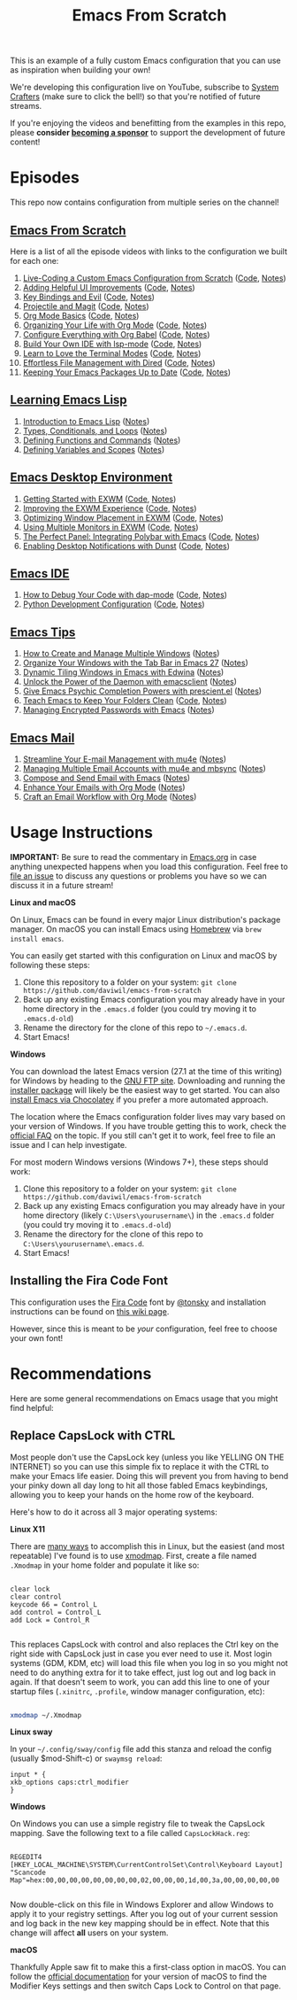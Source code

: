 #+title: Emacs From Scratch

This is an example of a fully custom Emacs configuration that you can use as inspiration when building your own!

We're developing this configuration live on YouTube, subscribe to [[https://www.youtube.com/c/SystemCrafters?sub_confirmation=1][System Crafters]] (make sure to click the bell!) so that you're notified of future streams.

If you're enjoying the videos and benefitting from the examples in this repo, please *consider [[https://github.com/sponsors/daviwil][becoming a sponsor]]* to support the development of future content!

* Episodes

This repo now contains configuration from multiple series on the channel!

** [[https://www.youtube.com/playlist?list=PLEoMzSkcN8oPH1au7H6B7bBJ4ZO7BXjSZ][Emacs From Scratch]]

Here is a list of all the episode videos with links to the configuration we built for each one:

1. [[https://www.youtube.com/watch?v=74zOY-vgkyw][Live-Coding a Custom Emacs Configuration from Scratch]] ([[https://github.com/daviwil/emacs-from-scratch/tree/c0266ff684f670ecc5e41615c0282912e6615214][Code]], [[file:show-notes/Emacs-01.org][Notes]])
2. [[https://www.youtube.com/watch?v=IspAZtNTslY][Adding Helpful UI Improvements]] ([[https://github.com/daviwil/emacs-from-scratch/tree/43c0401355c7971cb4491690ee4b8449505a5d58][Code]], [[file:show-notes/Emacs-02.org][Notes]])
3. [[https://www.youtube.com/watch?v=xaZMwNELaJY][Key Bindings and Evil]] ([[https://github.com/daviwil/emacs-from-scratch/tree/29e542c79632853d85124019e47506cc0571cd05][Code]], [[file:show-notes/Emacs-03.org][Notes]])
4. [[https://youtu.be/INTu30BHZGk][Projectile and Magit]] ([[https://github.com/daviwil/emacs-from-scratch/tree/500370fa06889dad313e60473d73090fcfbe106d][Code]], [[file:show-notes/Emacs-04.org][Notes]])
5. [[https://www.youtube.com/watch?v=VcgjTEa0kU4][Org Mode Basics]] ([[https://github.com/daviwil/emacs-from-scratch/tree/1a13fcf0dd6afb41fce71bf93c5571931999fed8][Code]], [[file:show-notes/Emacs-05.org][Notes]])
6. [[https://youtu.be/PNE-mgkZ6HM][Organizing Your Life with Org Mode]] ([[https://github.com/daviwil/emacs-from-scratch/tree/c55d0f5e309f7ed8ffa3c00bc35c75937a5184e4][Code]], [[file:show-notes/Emacs-06.org][Notes]])
7. [[https://youtu.be/kkqVTDbfYp4][Configure Everything with Org Babel]] ([[https://github.com/daviwil/emacs-from-scratch/tree/9388cf6ecd9b44c430867a5c3dad5f050fdc0ee1][Code]], [[file:show-notes/Emacs-07.org][Notes]])
8. [[https://youtu.be/E-NAM9U5JYE][Build Your Own IDE with lsp-mode]] ([[https://github.com/daviwil/emacs-from-scratch/tree/6d078217a41134cc667f969430d150c50d03f448][Code]], [[file:show-notes/Emacs-08.org][Notes]])
9. [[https://youtu.be/wa_wZIuT9Vw][Learn to Love the Terminal Modes]] ([[https://github.com/daviwil/emacs-from-scratch/tree/bbfbc77b3afab0c14149e07d0ab08d275d4ba575][Code]], [[file:show-notes/Emacs-09.org][Notes]])
10. [[https://youtu.be/PMWwM8QJAtU][Effortless File Management with Dired]] ([[https://github.com/daviwil/emacs-from-scratch/blob/8c302a79bf5700f6ef0279a3daeeb4123ae8bd59/Emacs.org#dired][Code]], [[file:show-notes/Emacs-10.org][Notes]])
11. [[https://youtu.be/dtjq68F2dXw][Keeping Your Emacs Packages Up to Date]] ([[https://github.com/daviwil/emacs-from-scratch/blob/4e921ccbe603d5fdd9c7f16c2418ac7322c8ab71/Emacs.org#automatic-package-updates][Code]], [[file:show-notes/Emacs-Scratch-11.org][Notes]])

** [[https://www.youtube.com/watch?v=RQK_DaaX34Q&list=PLEoMzSkcN8oPQtn7FQEF3D7sroZbXuPZ7][Learning Emacs Lisp]]

1. [[https://youtu.be/RQK_DaaX34Q][Introduction to Emacs Lisp]] ([[file:show-notes/Emacs-Lisp-01.org][Notes]])
2. [[https://youtu.be/XXpgzyeYh_4][Types, Conditionals, and Loops]] ([[file:show-notes/Emacs-Lisp-02.org][Notes]])
3. [[https://youtu.be/EqgkAUHw0Yc][Defining Functions and Commands]] ([[file:show-notes/Emacs-Lisp-03.org][Notes]])
4. [[https://youtu.be/tq4kTNL1VD8][Defining Variables and Scopes]] ([[file:show-notes/Emacs-Lisp-04.org][Notes]])

** [[https://www.youtube.com/playlist?list=PLEoMzSkcN8oNPbEMYEtswOVTvq7CVddCS][Emacs Desktop Environment]]

1. [[https://www.youtube.com/watch?v=f7xB2fFk1tQ][Getting Started with EXWM]] ([[https://github.com/daviwil/emacs-from-scratch/blob/219c060e1bd695948c7691955a12a5dcaf3a9530/Emacs.org#window-management][Code]], [[file:show-notes/Emacs-Desktop-01.org][Notes]])
2. [[https://youtu.be/9gfKrrTtyOk][Improving the EXWM Experience]] ([[https://github.com/daviwil/emacs-from-scratch/blob/2805904966dbd5810ee735e25c4b427014761be5/Desktop.org][Code]], [[file:show-notes/Emacs-Desktop-02.org][Notes]])
3. [[https://youtu.be/HGGU5Zvljj8][Optimizing Window Placement in EXWM]] ([[https://github.com/daviwil/emacs-from-scratch/blob/39f63fe133cd4c41e13bbd1551c6517162851411/Desktop.org#exwm-configuration][Code]], [[file:show-notes/Emacs-Desktop-03.org][Notes]])
4. [[https://youtu.be/eF5NfVN411Q][Using Multiple Monitors in EXWM]] ([[https://github.com/daviwil/emacs-from-scratch/blob/5ebd390119a48cac6258843c7d5e570f4591fdd4/Desktop.org#exwm-configuration][Code]], [[file:show-notes/Emacs-Desktop-04.org][Notes]])
5. [[https://youtu.be/usCfMstCZ7E][The Perfect Panel: Integrating Polybar with Emacs]] ([[https://github.com/daviwil/emacs-from-scratch/blob/75f1d4e08512c49ea073c26058df6d4cca3a0d6b/Desktop.org#panel-with-polybar][Code]], [[file:show-notes/Emacs-Desktop-05.org][Notes]])
6. [[https://youtu.be/GX_LGfuojcE][Enabling Desktop Notifications with Dunst]] ([[https://github.com/daviwil/emacs-from-scratch/blob/b927109521b4b8a7e701709dabbdd9c1ea2fc27c/Desktop.org#desktop-notifications-with-dunst][Code]], [[file:show-notes/Emacs-Desktop-06.org][Notes]])

** [[https://www.youtube.com/playlist?list=PLEoMzSkcN8oNvsrtk_iZSb94krGRofFjN][Emacs IDE]]

1. [[https://youtu.be/0bilcQVSlbM][How to Debug Your Code with dap-mode]] ([[https://github.com/daviwil/emacs-from-scratch/blob/210e517353abf4ed669bc40d4c7daf0fabc10a5c/Emacs.org#debugging-with-dap-mode][Code]], [[file:show-notes/Emacs-IDE-01.org][Notes]])
2. [[https://youtu.be/jPXIP46BnNA][Python Development Configuration]] ([[https://github.com/daviwil/emacs-from-scratch/blob/dd9320769f3041ac1edca139496f14abe147d010/Emacs.org#python][Code]], [[file:show-notes/Emacs-IDE-02.org][Notes]])

** [[https://www.youtube.com/watch?v=wKTKmE1wLyw&list=PLEoMzSkcN8oMHJ6Xil1YdnYtlWd5hHZql][Emacs Tips]]

1. [[https://youtu.be/gbdE7oZEdtA][How to Create and Manage Multiple Windows]] ([[file:show-notes/Emacs-Tips-05.org][Notes]])
2. [[https://youtu.be/C7ZlNRbWdVI][Organize Your Windows with the Tab Bar in Emacs 27]] ([[file:show-notes/Emacs-Tips-06.org][Notes]])
3. [[https://youtu.be/_qXZNfRcNnw][Dynamic Tiling Windows in Emacs with Edwina]] ([[file:show-notes/Emacs-Tips-07.org][Notes]])
4. [[https://youtu.be/ZjCRxAMPdNc][Unlock the Power of the Daemon with emacsclient]] ([[file:show-notes/Emacs-Tips-08.org][Notes]])
5. [[https://youtu.be/T9kygXveEz0][Give Emacs Psychic Completion Powers with prescient.el]] ([[file:show-notes/Emacs-Tips-Prescient.org][Notes]])
6. [[https://youtu.be/XZjyJG-sFZI][Teach Emacs to Keep Your Folders Clean]] ([[https://github.com/daviwil/emacs-from-scratch/blob/a57d99ba80276926a2b68521f9a9d23dc173a628/Emacs.org][Code]], [[file:show-notes/Emacs-Tips-Cleaning.org][Notes]])
7. [[https://youtu.be/nZ_T7Q49B8Y][Managing Encrypted Passwords with Emacs]] ([[file:show-notes/Emacs-Tips-Pass.org][Notes]])

** [[https://www.youtube.com/watch?v=yZRyEhi4y44&list=PLEoMzSkcN8oM-kA19xOQc8s0gr0PpFGJQ][Emacs Mail]]

1. [[https://youtu.be/yZRyEhi4y44][Streamline Your E-mail Management with mu4e]] ([[file:show-notes/Emacs-Mail-01.org][Notes]])
2. [[https://youtu.be/olXpfaSnf0o][Managing Multiple Email Accounts with mu4e and mbsync]] ([[file:show-notes/Emacs-Mail-02.org][Notes]])
3. [[https://youtu.be/WiyqU7gmKsk][Compose and Send Email with Emacs]] ([[file:show-notes/Emacs-Mail-03.org][Notes]])
4. [[https://youtu.be/aml36yZ-ANc][Enhance Your Emails with Org Mode]] ([[file:show-notes/Emacs-Mail-04.org][Notes]])
5. [[https://youtu.be/dSZu4jwvaSs][Craft an Email Workflow with Org Mode]] ([[file:show-notes/Emacs-Mail-05.org][Notes]])

* Usage Instructions

*IMPORTANT:* Be sure to read the commentary in [[file:Emacs.org][Emacs.org]] in case anything unexpected happens when you load this configuration.  Feel free to [[https://github.com/daviwil/runemacs/issues][file an issue]] to discuss any questions or problems you have so we can discuss it in a future stream!

*Linux and macOS*

On Linux, Emacs can be found in every major Linux distribution's package manager.  On macOS you can install Emacs using [[https://brew.sh/][Homebrew]] via =brew install emacs=.

You can easily get started with this configuration on Linux and macOS by following these steps:

1. Clone this repository to a folder on your system: =git clone https://github.com/daviwil/emacs-from-scratch=
2. Back up any existing Emacs configuration you may already have in your home directory in the =.emacs.d= folder (you could try moving it to =.emacs.d-old=)
3. Rename the directory for the clone of this repo to =~/.emacs.d=.
4. Start Emacs!

*Windows*

You can download the latest Emacs version (27.1 at the time of this writing) for Windows by heading to the [[https://ftp.gnu.org/gnu/emacs/windows/emacs-27/][GNU FTP site]].  Downloading and running the [[https://ftp.gnu.org/gnu/emacs/windows/emacs-27/emacs-27.1-x86_64-installer.exe][installer package]] will likely be the easiest way to get started.  You can also [[https://chocolatey.org/packages/Emacs][install Emacs via Chocolatey]] if you prefer a more automated approach.

The location where the Emacs configuration folder lives may vary based on your version of Windows.  If you have trouble getting this to work, check the [[https://www.gnu.org/software/emacs/manual/html_node/efaq-w32/Location-of-init-file.html#Location-of-init-file][official FAQ]] on the topic.  If you still can't get it to work, feel free to file an issue and I can help investigate.

For most modern Windows versions (Windows 7+), these steps should work:

1. Clone this repository to a folder on your system: =git clone https://github.com/daviwil/emacs-from-scratch=
2. Back up any existing Emacs configuration you may already have in your home directory  (likely =C:\Users\yourusername\=) in the =.emacs.d= folder (you could try moving it to =.emacs.d-old=)
3. Rename the directory for the clone of this repo to =C:\Users\yourusername\.emacs.d=.
4. Start Emacs!

** Installing the Fira Code Font

This configuration uses the [[https://github.com/tonsky/FiraCode][Fira Code]] font by [[https://github.com/tonsky][@tonsky]] and installation instructions can be found on [[https://github.com/tonsky/FiraCode/wiki/Installing][this wiki page]].

However, since this is meant to be /your/ configuration, feel free to choose your own font!

* Recommendations

Here are some general recommendations on Emacs usage that you might find helpful:

** Replace CapsLock with CTRL

Most people don't use the CapsLock key (unless you like YELLING ON THE INTERNET) so you can use this simple fix to replace it with the CTRL to make your Emacs life easier.  Doing this will prevent you from having to bend your pinky down all day long to hit all those fabled Emacs keybindings, allowing you to keep your hands on the home row of the keyboard.

Here's how to do it across all 3 major operating systems:

*Linux X11*

There are [[https://askubuntu.com/questions/33774/how-do-i-remap-the-caps-lock-and-ctrl-keys][many ways]] to accomplish this in Linux, but the easiest (and most repeatable) I've found is to use [[https://wiki.archlinux.org/index.php/Xmodmap][xmodmap]].  First, create a file named =.Xmodmap= in your home folder and populate it like so:

#+begin_src

clear lock
clear control
keycode 66 = Control_L
add control = Control_L
add Lock = Control_R

#+end_src

This replaces CapsLock with control and also replaces the Ctrl key on the right side with CapsLock just in case you ever need to use it.  Most login systems (GDM, KDM, etc) will load this file when you log in so you might not need to do anything extra for it to take effect, just log out and log back in again.  If that doesn't seem to work, you can add this line to one of your startup files (=.xinitrc=, =.profile=, window manager configuration, etc):

#+begin_src sh

xmodmap ~/.Xmodmap

#+end_src

*Linux sway*

In your =~/.config/sway/config= file add this stanza and reload the config (usually $mod-Shift-c) or =swaymsg reload=:

#+begin_src
input * {
xkb_options caps:ctrl_modifier
}
#+end_src


*Windows*

On Windows you can use a simple registry file to tweak the CapsLock mapping.  Save the following text to a file called =CapsLockHack.reg=:

#+begin_src

REGEDIT4
[HKEY_LOCAL_MACHINE\SYSTEM\CurrentControlSet\Control\Keyboard Layout]
"Scancode Map"=hex:00,00,00,00,00,00,00,00,02,00,00,00,1d,00,3a,00,00,00,00,00

#+end_src

Now double-click on this file in Windows Explorer and allow Windows to apply it to your registry settings.  After you log out of your current session and log back in the new key mapping should be in effect. Note that this change will affect *all* users on your system.

*macOS*

Thankfully Apple saw fit to make this a first-class option in macOS.  You can follow the [[https://support.apple.com/guide/mac-help/change-the-behavior-of-the-modifier-keys-mchlp1011/mac][official documentation]] for your version of macOS to find the Modifier Keys settings and then switch Caps Lock to Control on that page.
